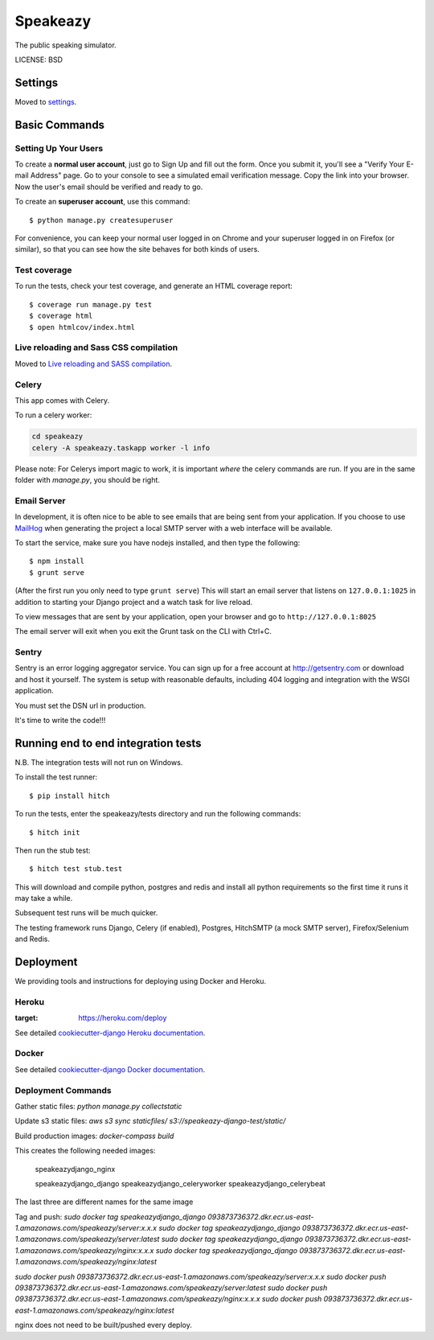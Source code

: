 Speakeazy
==============================

The public speaking simulator.


LICENSE: BSD

Settings
------------

Moved to settings_.

.. _settings: http://cookiecutter-django.readthedocs.org/en/latest/settings.html

Basic Commands
--------------

Setting Up Your Users
^^^^^^^^^^^^^^^^^^^^^

To create a **normal user account**, just go to Sign Up and fill out the form. Once you submit it, you'll see a "Verify Your E-mail Address" page. Go to your console to see a simulated email verification message. Copy the link into your browser. Now the user's email should be verified and ready to go.

To create an **superuser account**, use this command::

    $ python manage.py createsuperuser

For convenience, you can keep your normal user logged in on Chrome and your superuser logged in on Firefox (or similar), so that you can see how the site behaves for both kinds of users.

Test coverage
^^^^^^^^^^^^^

To run the tests, check your test coverage, and generate an HTML coverage report::

    $ coverage run manage.py test
    $ coverage html
    $ open htmlcov/index.html

Live reloading and Sass CSS compilation
^^^^^^^^^^^^^^^^^^^^^^^^^^^^^^^^^^^^^^^

Moved to `Live reloading and SASS compilation`_.

.. _`Live reloading and SASS compilation`: http://cookiecutter-django.readthedocs.org/en/latest/live-reloading-and-sass-compilation.html



Celery
^^^^^^

This app comes with Celery.

To run a celery worker:

.. code-block:: bash

    cd speakeazy
    celery -A speakeazy.taskapp worker -l info

Please note: For Celerys import magic to work, it is important *where* the celery commands are run. If you are in the same folder with *manage.py*, you should be right.





Email Server
^^^^^^^^^^^^

In development, it is often nice to be able to see emails that are being sent from your application. If you choose to use `MailHog`_ when generating the project a local SMTP server with a web interface will be available.

.. _mailhog: https://github.com/mailhog/MailHog

To start the service, make sure you have nodejs installed, and then type the following::

    $ npm install
    $ grunt serve

(After the first run you only need to type ``grunt serve``) This will start an email server that listens on ``127.0.0.1:1025`` in addition to starting your Django project and a watch task for live reload.

To view messages that are sent by your application, open your browser and go to ``http://127.0.0.1:8025``

The email server will exit when you exit the Grunt task on the CLI with Ctrl+C.





Sentry
^^^^^^

Sentry is an error logging aggregator service. You can sign up for a free account at http://getsentry.com or download and host it yourself.
The system is setup with reasonable defaults, including 404 logging and integration with the WSGI application.

You must set the DSN url in production.



It's time to write the code!!!


Running end to end integration tests
------------------------------------

N.B. The integration tests will not run on Windows.

To install the test runner::

  $ pip install hitch

To run the tests, enter the speakeazy/tests directory and run the following commands::

  $ hitch init

Then run the stub test::

  $ hitch test stub.test

This will download and compile python, postgres and redis and install all python requirements so the first time it runs it may take a while.

Subsequent test runs will be much quicker.

The testing framework runs Django, Celery (if enabled), Postgres, HitchSMTP (a mock SMTP server), Firefox/Selenium and Redis.


Deployment
----------

We providing tools and instructions for deploying using Docker and Heroku.

Heroku
^^^^^^

.. image:: https://www.herokucdn.com/deploy/button.png
:target: https://heroku.com/deploy

See detailed `cookiecutter-django Heroku documentation`_.

.. _`cookiecutter-django Heroku documentation`: http://cookiecutter-django.readthedocs.org/en/latest/deployment-on-heroku.html

Docker
^^^^^^

See detailed `cookiecutter-django Docker documentation`_.

.. _`cookiecutter-django Docker documentation`: http://cookiecutter-django.readthedocs.org/en/latest/deployment-with-docker.html


Deployment Commands
^^^^^^^^^^^^^^^^^^^

Gather static files:
`python manage.py collectstatic`

Update s3 static files:
`aws s3 sync staticfiles/ s3://speakeazy-django-test/static/`

Build production images:
`docker-compass build`

This creates the following needed images:

    speakeazydjango_nginx

    speakeazydjango_django
    speakeazydjango_celeryworker
    speakeazydjango_celerybeat

The last three are different names for the same image

Tag and push:
`sudo docker tag speakeazydjango_django 093873736372.dkr.ecr.us-east-1.amazonaws.com/speakeazy/server:x.x.x`
`sudo docker tag speakeazydjango_django 093873736372.dkr.ecr.us-east-1.amazonaws.com/speakeazy/server:latest`
`sudo docker tag speakeazydjango_django 093873736372.dkr.ecr.us-east-1.amazonaws.com/speakeazy/nginx:x.x.x`
`sudo docker tag speakeazydjango_django 093873736372.dkr.ecr.us-east-1.amazonaws.com/speakeazy/nginx:latest`

`sudo docker push 093873736372.dkr.ecr.us-east-1.amazonaws.com/speakeazy/server:x.x.x`
`sudo docker push 093873736372.dkr.ecr.us-east-1.amazonaws.com/speakeazy/server:latest`
`sudo docker push 093873736372.dkr.ecr.us-east-1.amazonaws.com/speakeazy/nginx:x.x.x`
`sudo docker push 093873736372.dkr.ecr.us-east-1.amazonaws.com/speakeazy/nginx:latest`

nginx does not need to be built/pushed every deploy.
